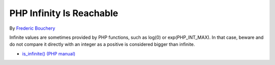 .. _php-infinity-is-reachable:

PHP Infinity Is Reachable
-------------------------

.. meta::
	:description:
		PHP Infinity Is Reachable: Infinite values are sometimes provided by PHP functions, such as log(0) or exp(PHP_INT_MAX).

By `Frederic Bouchery <https://twitter.com/FredBouchery>`_

Infinite values are sometimes provided by PHP functions, such as log(0) or exp(PHP_INT_MAX). In that case, beware and do not compare it directly with an integer as a positive is considered bigger than infinite.

.. image:: ../images/infinite_is_reachable.png

* `is_infinite() (PHP manual) <https://www.php.net/is_infinite>`_



